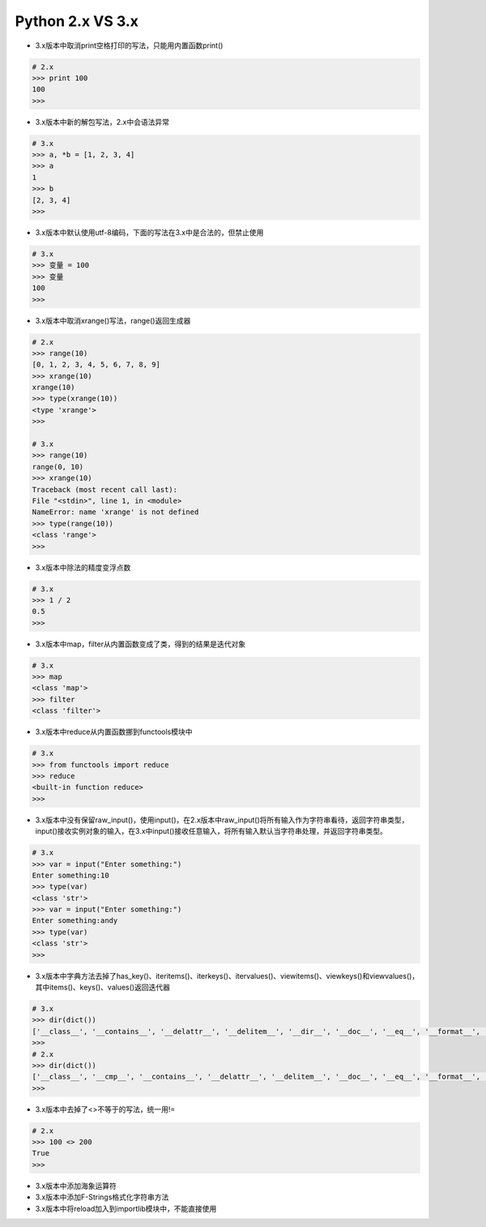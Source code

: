=============================
Python 2.x VS 3.x
=============================

- 3.x版本中取消print空格打印的写法，只能用内置函数print()

.. code-block:: bash

    # 2.x
    >>> print 100
    100
    >>>

- 3.x版本中新的解包写法，2.x中会语法异常

.. code-block:: bash

    # 3.x
    >>> a, *b = [1, 2, 3, 4]
    >>> a
    1
    >>> b
    [2, 3, 4]
    >>>

- 3.x版本中默认使用utf-8编码，下面的写法在3.x中是合法的，但禁止使用

.. code-block:: bash

    # 3.x
    >>> 变量 = 100
    >>> 变量
    100
    >>>

- 3.x版本中取消xrange()写法，range()返回生成器

.. code-block:: bash

    # 2.x
    >>> range(10)
    [0, 1, 2, 3, 4, 5, 6, 7, 8, 9]
    >>> xrange(10)
    xrange(10)
    >>> type(xrange(10))
    <type 'xrange'>
    >>>

    # 3.x
    >>> range(10)
    range(0, 10)
    >>> xrange(10)
    Traceback (most recent call last):
    File "<stdin>", line 1, in <module>
    NameError: name 'xrange' is not defined
    >>> type(range(10))
    <class 'range'>
    >>>

- 3.x版本中除法的精度变浮点数

.. code-block:: bash

    # 3.x
    >>> 1 / 2
    0.5
    >>>

- 3.x版本中map，filter从内置函数变成了类，得到的结果是迭代对象

.. code-block:: bash

    # 3.x
    >>> map
    <class 'map'>
    >>> filter
    <class 'filter'>

- 3.x版本中reduce从内置函数挪到functools模块中

.. code-block:: bash

    # 3.x
    >>> from functools import reduce
    >>> reduce
    <built-in function reduce>
    >>>

- 3.x版本中没有保留raw_input()，使用input()，在2.x版本中raw_input()将所有输入作为字符串看待，返回字符串类型，input()接收实例对象的输入，在3.x中input()接收任意输入，将所有输入默认当字符串处理，并返回字符串类型。

.. code-block:: bash

    # 3.x
    >>> var = input("Enter something:")
    Enter something:10
    >>> type(var)
    <class 'str'>
    >>> var = input("Enter something:")
    Enter something:andy
    >>> type(var)
    <class 'str'>
    >>>

- 3.x版本中字典方法去掉了has_key()、iteritems()、iterkeys()、itervalues()、viewitems()、viewkeys()和viewvalues()，其中items()、keys()、values()返回迭代器

.. code-block:: bash

    # 3.x
    >>> dir(dict())
    ['__class__', '__contains__', '__delattr__', '__delitem__', '__dir__', '__doc__', '__eq__', '__format__', '__ge__', '__getattribute__', '__getitem__', '__gt__', '__hash__', '__init__', '__init_subclass__', '__iter__', '__le__', '__len__', '__lt__', '__ne__', '__new__', '__reduce__', '__reduce_ex__', '__repr__', '__setattr__', '__setitem__', '__sizeof__', '__str__', '__subclasshook__', 'clear', 'copy', 'fromkeys', 'get', 'items', 'keys', 'pop', 'popitem', 'setdefault', 'update', 'values']
    >>>
    # 2.x
    >>> dir(dict())
    ['__class__', '__cmp__', '__contains__', '__delattr__', '__delitem__', '__doc__', '__eq__', '__format__', '__ge__', '__getattribute__', '__getitem__', '__gt__', '__hash__', '__init__', '__iter__', '__le__', '__len__', '__lt__', '__ne__', '__new__', '__reduce__', '__reduce_ex__', '__repr__', '__setattr__', '__setitem__', '__sizeof__', '__str__', '__subclasshook__', 'clear', 'copy', 'fromkeys', 'get', 'has_key', 'items', 'iteritems', 'iterkeys', 'itervalues', 'keys', 'pop', 'popitem', 'setdefault', 'update', 'values', 'viewitems', 'viewkeys', 'viewvalues']
    >>>

- 3.x版本中去掉了<>不等于的写法，统一用!=

.. code-block:: bash

    # 2.x
    >>> 100 <> 200
    True
    >>>

- 3.x版本中添加海象运算符

- 3.x版本中添加F-Strings格式化字符串方法

- 3.x版本中将reload加入到importlib模块中，不能直接使用

